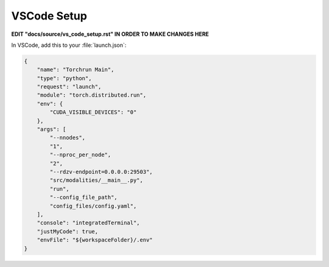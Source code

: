 VSCode Setup
====================================================

**EDIT "docs/source/vs_code_setup.rst" IN ORDER TO MAKE CHANGES HERE**

In VSCode, add this to your :file:`launch.json`:

.. code-block:: json

  {
      "name": "Torchrun Main",
      "type": "python",
      "request": "launch",
      "module": "torch.distributed.run",
      "env": {
          "CUDA_VISIBLE_DEVICES": "0"
      },
      "args": [
          "--nnodes",
          "1",
          "--nproc_per_node",
          "2",
          "--rdzv-endpoint=0.0.0.0:29503",
          "src/modalities/__main__.py",
          "run",
          "--config_file_path",
          "config_files/config.yaml",
      ],
      "console": "integratedTerminal",
      "justMyCode": true,
      "envFile": "${workspaceFolder}/.env"
  }

